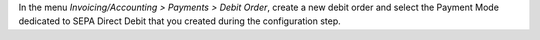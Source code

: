 In the menu *Invoicing/Accounting > Payments > Debit Order*, create a new debit
order and select the Payment Mode dedicated to SEPA Direct Debit that
you created during the configuration step.
